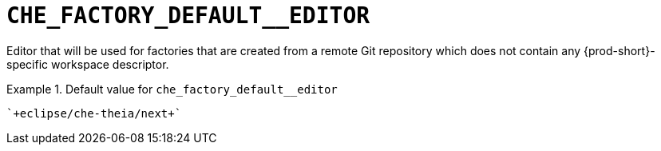 [id="che_factory_default__editor_{context}"]
= `+CHE_FACTORY_DEFAULT__EDITOR+`

Editor that will be used for factories that are created from a remote Git repository which does not contain any {prod-short}-specific workspace descriptor.


.Default value for `+che_factory_default__editor+`
====
----
`+eclipse/che-theia/next+`
----
====

